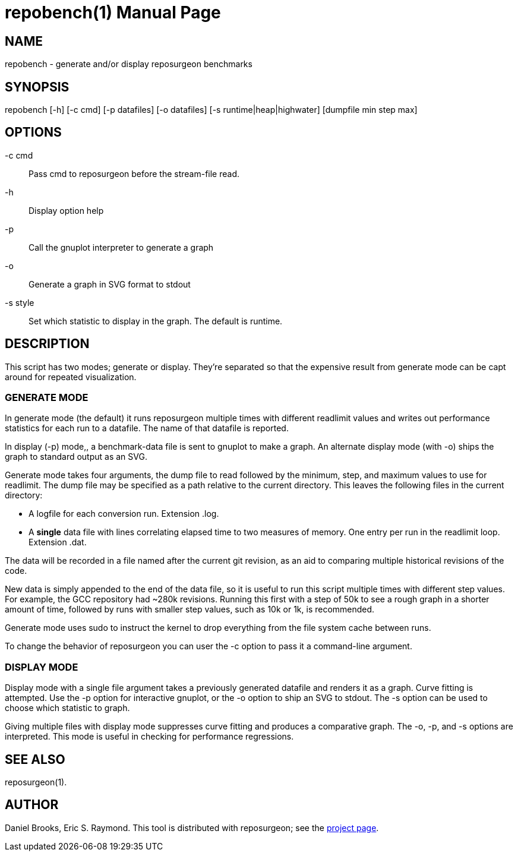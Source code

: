 = repobench(1) =
:doctype: manpage

== NAME ==
repobench - generate and/or display reposurgeon benchmarks

== SYNOPSIS ==

repobench [-h] [-c cmd] [-p datafiles] [-o datafiles] [-s runtime|heap|highwater] [dumpfile min step max]

[[options]]
== OPTIONS ==

-c cmd::
    Pass cmd to reposurgeon before the stream-file read.

-h::
    Display option help

-p::
    Call the gnuplot interpreter to generate a graph

-o::
    Generate a graph in SVG format to stdout

-s style::
    Set which statistic to display in the graph. The
    default is runtime.

[[description]]
== DESCRIPTION ==

This script has two modes; generate or display.  They're
separated so that the expensive result from generate mode
can be capt around for repeated visualization.

=== GENERATE MODE

In generate mode (the default) it runs reposurgeon multiple times with
different readlimit values and writes out performance statistics for
each run to a datafile.  The name of that datafile is reported.

In display (-p) mode,, a benchmark-data file is sent to gnuplot to
make a graph. An alternate display mode (with -o) ships the graph to
standard output as an SVG.

Generate mode takes four arguments, the dump file to read followed by
the minimum, step, and maximum values to use for readlimit.  The dump
file may be specified as a path relative to the current directory.
This leaves the following files in the current directory:

* A logfile for each conversion run. Extension .log.

* A *single* data file with lines correlating elapsed time to
  two measures of memory. One entry per run in the readlimit loop.
  Extension .dat.

The data will be recorded in a file named after the current git
revision, as an aid to comparing multiple historical revisions of
the code.

New data is simply appended to the end of the data file, so it is
useful to run this script multiple times with different step
values. For example, the GCC repository had ~280k revisions. Running
this first with a step of 50k to see a rough graph in a shorter
amount of time, followed by runs with smaller step values, such as
10k or 1k, is recommended.

Generate mode uses sudo to instruct the kernel to drop everything
from the file system cache between runs.

To change the behavior of reposurgeon you can user the -c option
to pass it a command-line argument.

=== DISPLAY MODE

Display mode with a single file argument takes a previously generated
datafile and renders it as a graph. Curve fitting is attempted. Use
the -p option for interactive gnuplot, or the -o option to ship an SVG
to stdout.  The -s option can be used to choose which statistic to
graph.

Giving multiple files with display mode suppresses curve fitting
and produces a comparative graph. The -o, -p, and -s options
are interpreted.  This mode is useful in checking for performance
regressions.

[[see_also]]
== SEE ALSO ==

reposurgeon(1).

[[author]]
== AUTHOR ==

Daniel Brooks, Eric S. Raymond. This tool is distributed with
reposurgeon; see the http://www.catb.org/~esr/reposurgeon[project
page].

// end
